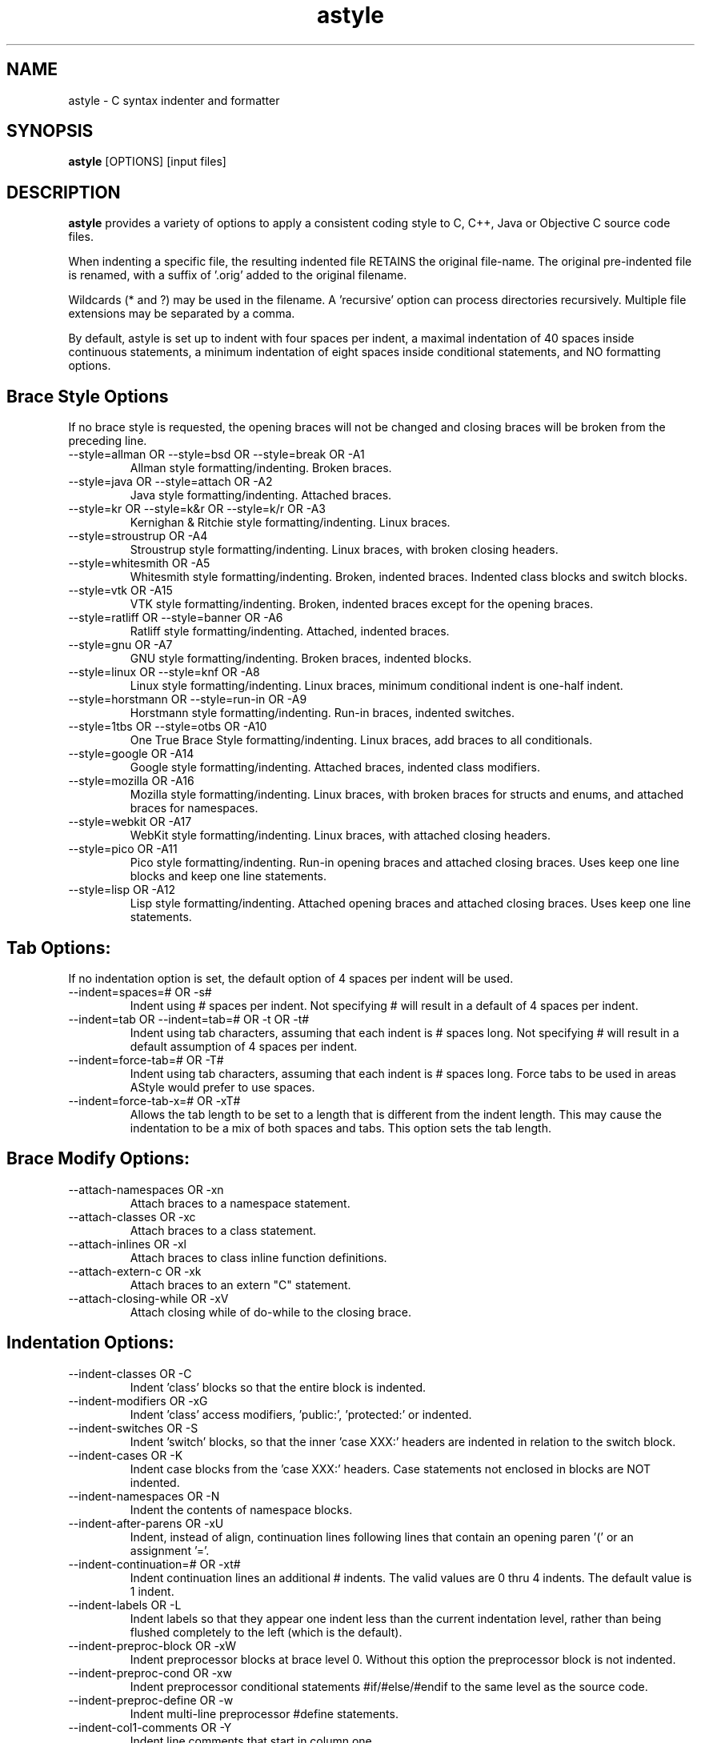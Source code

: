 .TH astyle 1 "2023-01-16" "Andre Simon" "user documentation"

.SH NAME
astyle - C syntax indenter and formatter

.SH SYNOPSIS
.B astyle
[OPTIONS] [input files]

.SH DESCRIPTION
.B astyle
provides a variety of options to apply a consistent coding style to C, C++, Java or Objective C source code files.
.PP
When indenting a specific file, the resulting indented file RETAINS
the original file-name. The original pre-indented file is renamed,
with a suffix of '.orig' added to the original filename.
.PP
Wildcards (* and ?) may be used in the filename.
A 'recursive' option can process directories recursively.
Multiple file extensions may be separated by a comma.
.PP
By default, astyle is set up to indent with four spaces per indent,
a maximal indentation of 40 spaces inside continuous statements,
a minimum indentation of eight spaces inside conditional statements,
and NO formatting options.


.SH Brace Style Options

If no brace style is requested, the opening braces will not be
changed and closing braces will be broken from the preceding line.

.IP "--style=allman  OR  --style=bsd  OR  --style=break  OR  -A1"
Allman style formatting/indenting.
Broken braces.

.IP "--style=java  OR  --style=attach  OR  -A2"
Java style formatting/indenting.
Attached braces.

.IP "--style=kr  OR  --style=k&r  OR  --style=k/r  OR  -A3"
Kernighan & Ritchie style formatting/indenting.
Linux braces.

.IP "--style=stroustrup  OR  -A4"
Stroustrup style formatting/indenting.
Linux braces, with broken closing headers.

.IP "--style=whitesmith  OR  -A5"
Whitesmith style formatting/indenting.
Broken, indented braces.
Indented class blocks and switch blocks.

.IP "--style=vtk  OR  -A15"
VTK style formatting/indenting.
Broken, indented braces except for the opening braces.

.IP "--style=ratliff  OR  --style=banner  OR  -A6"
Ratliff style formatting/indenting.
Attached, indented braces.

.IP "--style=gnu  OR  -A7"
GNU style formatting/indenting.
Broken braces, indented blocks.

.IP "--style=linux  OR  --style=knf  OR  -A8"
Linux style formatting/indenting.
Linux braces, minimum conditional indent is one-half indent.

.IP "--style=horstmann  OR  --style=run-in  OR  -A9"
Horstmann style formatting/indenting.
Run-in braces, indented switches.

.IP "--style=1tbs  OR  --style=otbs  OR  -A10"
One True Brace Style formatting/indenting.
Linux braces, add braces to all conditionals.

.IP "--style=google  OR  -A14"
Google style formatting/indenting.
Attached braces, indented class modifiers.

.IP "--style=mozilla  OR  -A16"
Mozilla style formatting/indenting.
Linux braces, with broken braces for structs and enums,
and attached braces for namespaces.

.IP "--style=webkit  OR  -A17"
WebKit style formatting/indenting.
Linux braces, with attached closing headers.

.IP "--style=pico  OR  -A11"
Pico style formatting/indenting.
Run-in opening braces and attached closing braces.
Uses keep one line blocks and keep one line statements.

.IP "--style=lisp  OR  -A12"
Lisp style formatting/indenting.
Attached opening braces and attached closing braces.
Uses keep one line statements.

.SH  Tab Options:

If no indentation option is set, the default
option of 4 spaces per indent will be used.

.IP "--indent=spaces=#  OR  -s#"
Indent using # spaces per indent. Not specifying #
will result in a default of 4 spaces per indent.

.IP "--indent=tab  OR  --indent=tab=#  OR  -t  OR  -t#"
Indent using tab characters, assuming that each
indent is # spaces long. Not specifying # will result
in a default assumption of 4 spaces per indent.

.IP "--indent=force-tab=#  OR  -T#"
Indent using tab characters, assuming that each
indent is # spaces long. Force tabs to be used in areas
AStyle would prefer to use spaces.

.IP "--indent=force-tab-x=#  OR  -xT#"
Allows the tab length to be set to a length that is different
from the indent length. This may cause the indentation to be
a mix of both spaces and tabs. This option sets the tab length.

.SH  Brace Modify Options:

.IP "--attach-namespaces  OR  -xn"
Attach braces to a namespace statement.

.IP "--attach-classes  OR  -xc"
Attach braces to a class statement.

.IP "--attach-inlines  OR  -xl"
Attach braces to class inline function definitions.

.IP "--attach-extern-c  OR  -xk"
Attach braces to an extern "C" statement.

.IP "--attach-closing-while  OR  -xV"
Attach closing while of do-while to the closing brace.

.SH  Indentation Options:

.IP "--indent-classes  OR  -C"
Indent 'class' blocks so that the entire block is indented.

.IP "--indent-modifiers  OR  -xG"
Indent 'class' access modifiers, 'public:', 'protected:' or
'private:', one half indent. The rest of the class is not
indented.

.IP "--indent-switches  OR  -S"
Indent 'switch' blocks, so that the inner 'case XXX:'
headers are indented in relation to the switch block.

.IP "--indent-cases  OR  -K"
Indent case blocks from the 'case XXX:' headers.
Case statements not enclosed in blocks are NOT indented.

.IP "--indent-namespaces  OR  -N"
Indent the contents of namespace blocks.

.IP "--indent-after-parens  OR  -xU"
Indent, instead of align, continuation lines following lines
that contain an opening paren '(' or an assignment '='.

.IP "--indent-continuation=#  OR  -xt#"
Indent continuation lines an additional # indents.
The valid values are 0 thru 4 indents.
The default value is 1 indent.

.IP "--indent-labels  OR  -L"
Indent labels so that they appear one indent less than
the current indentation level, rather than being
flushed completely to the left (which is the default).

.IP "--indent-preproc-block  OR  -xW"
Indent preprocessor blocks at brace level 0.
Without this option the preprocessor block is not indented.

.IP "--indent-preproc-cond  OR  -xw"
Indent preprocessor conditional statements #if/#else/#endif
to the same level as the source code.

.IP "--indent-preproc-define  OR  -w"
Indent multi-line preprocessor #define statements.

.IP "--indent-col1-comments  OR  -Y"
Indent line comments that start in column one.

.IP "--min-conditional-indent=#  OR  -m#"
Indent a minimal # spaces in a continuous conditional
belonging to a conditional header.
The valid values are:
0 - no minimal indent.
1 - indent at least one additional indent.
2 - indent at least two additional indents.
3 - indent at least one-half an additional indent.
The default value is 2, two additional indents.

.IP "--max-continuation-indent=#  OR  -M#"
Indent a maximal # spaces in a continuation line,
relative to the previous line.
The minimum and default value is 40.

.SH   Padding Options

.IP "--break-blocks  OR  -f"
Insert empty lines around unrelated blocks, labels, classes, ...

.IP "--break-blocks=all  OR  -F"
Like --break-blocks, except also insert empty lines
around closing headers (e.g. 'else', 'catch', ...).

.IP "--pad-oper  OR  -p"
Insert space padding around operators.

.IP "--pad-comma  OR  -xg"
Insert space padding after commas.

.IP "--pad-paren  OR  -P"
Insert space padding around parenthesis on both the outside
and the inside.

.IP "--pad-paren-out  OR  -d"
Insert space padding around parenthesis on the outside only.

.IP "--pad-first-paren-out  OR  -xd"
Insert space padding around first parenthesis in a series on
the outside only.

.IP "--pad-paren-in  OR  -D"
Insert space padding around parenthesis on the inside only.

.IP "--pad-header  OR  -H"
Insert space padding after paren headers (e.g. 'if', 'for'...).

.IP "--unpad-paren  OR  -U"
Remove unnecessary space padding around parenthesis. This
can be used in combination with the 'pad' options above.

.IP "--delete-empty-lines  OR  -xe"
Delete empty lines within a function or method.
It will NOT delete lines added by the break-blocks options.

.IP "--fill-empty-lines  OR  -E"
Fill empty lines with the white space of their
previous lines.

.IP "--align-pointer=type    OR  -k1"
.IP "--align-pointer=middle  OR  -k2"
.IP "--align-pointer=name    OR  -k3"
Attach a pointer or reference operator (*, &, or ^) to either
the operator type (left), middle, or operator name (right).
To align the reference separately use --align-reference.

.IP "--align-reference=none    OR  -W0"
.IP "--align-reference=type    OR  -W1"
.IP "--align-reference=middle  OR  -W2"
.IP "--align-reference=name    OR  -W3"
Attach a reference operator (&) to either
the operator type (left), middle, or operator name (right).
If not set, follow pointer alignment.

.SH  Formatting Options

.IP "--break-closing-braces  OR  -y"
Break braces before closing headers (e.g. 'else', 'catch', ...).
Use with --style=java, --style=kr, --style=stroustrup, --style=linux, or --style=1tbs."

.IP "--break-elseifs  OR  -e"
Break 'else if()' statements into two different lines.

.IP "--break-one-line-headers  OR  -xb"
Break one line headers (e.g. 'if', 'while', 'else', ...) from a
statement residing on the same line.

.IP "--add-braces  OR  -j"
Add braces to unbraced one line conditional statements.

.IP "--add-one-line-braces  OR  -J"
Add one line braces to unbraced one line conditional
statements.

.IP "--remove-braces  OR  -xj"
Remove braces from a braced one line conditional statements.

.IP "--break-return-type       OR  -xB"
.IP "--break-return-type-decl  OR  -xD"
Break the return type from the function name. Options are
for the function definitions and the function declarations.

.IP "--attach-return-type       OR  -xf"
.IP "--attach-return-type-decl  OR  -xh"
Attach the return type to the function name. Options are
for the function definitions and the function declarations.

.IP "--keep-one-line-blocks  OR  -O"
Don't break blocks residing completely on one line.

.IP "--keep-one-line-statements  OR  -o"
Don't break lines containing multiple statements into
multiple single-statement lines.

.IP "--convert-tabs  OR  -c"
Convert tabs to the appropriate number of spaces.

.IP "--close-templates  OR  -xy"
Close ending angle brackets on template definitions.

.IP "--remove-comment-prefix  OR  -xp"
Remove the leading '*' prefix on multi-line comments and
indent the comment text one indent.

.IP "--max-code-length=#    OR  -xC#"
.IP "--break-after-logical  OR  -xL"
max-code-length=# will break the line if it exceeds more than
# characters. The valid values are 50 thru 200.
If the line contains logical conditionals they will be placed
first on the new line. The option break-after-logical will
cause the logical conditional to be placed last on the
previous line.

.IP "--mode=c"
Indent a C or C++ source file (this is the default).

.IP "--mode=java"
Indent a Java source file.

.IP "--mode=cs"
Indent a C# source file.

.IP "--mode=js"
Indent a JavaScript source file (experimental).

.SH  Objective-C Options

.IP "--pad-method-prefix  OR  -xQ"
Insert space padding after the '-' or '+' Objective-C
method prefix.

.IP "--unpad-method-prefix  OR  -xR"
Remove all space padding after the '-' or '+' Objective-C
method prefix.

.IP "--pad-return-type  OR  -xq"
Insert space padding after the Objective-C return type.

.IP "--unpad-return-type  OR  -xr"
Remove all space padding after the Objective-C return type.

.IP "--pad-param-type  OR  -xS"
Insert space padding after the Objective-C return type.

.IP "--unpad-param-type  OR  -xs"
Remove all space padding after the Objective-C return type.

.IP "--align-method-colon  OR  -xM"
Align the colons in an Objective-C method definition.

.IP "--pad-method-colon=none    OR  -xP"
.IP "--pad-method-colon=all     OR  -xP1"
.IP "--pad-method-colon=after   OR  -xP2"
.IP "--pad-method-colon=before  OR  -xP3"
Add or remove space padding before or after the colons in an
Objective-C method call.

.SH  Other Options

.IP "--suffix=####"
Append the suffix #### instead of '.orig' to original filename.

.IP "--suffix=none  OR  -n"
Do not retain a backup of the original file.

.IP "--recursive  OR  -r  OR  -R"
Process subdirectories recursively.

.IP "--dry-run"
Perform a trial run with no changes made to check for formatting.

.IP "--exclude=####"
Specify a file or directory #### to be excluded from processing.

.IP "--ignore-exclude-errors  OR  -i"
Allow processing to continue if there are errors in the exclude=####
options. It will display the unmatched excludes.

.IP "--ignore-exclude-errors-x  OR  -xi"
Allow processing to continue if there are errors in the exclude=####
options. It will NOT display the unmatched excludes.

.IP "--errors-to-stdout  OR  -X"
Print errors and help information to standard-output rather than
to standard-error.

.IP "--preserve-date  OR  -Z"
Preserve the original file's date and time modified. The time
modified will be changed a few micro seconds to force a compile.

.IP "--verbose  OR  -v"
Verbose mode. Extra informational messages will be displayed.

.IP "--formatted  OR  -Q"
Formatted display mode. Display only the files that have been
formatted.

.IP "--quiet  OR  -q"
Quiet mode. Suppress all output except error messages.

.IP "--lineend=windows  OR  -z1"
.IP "--lineend=linux    OR  -z2"
.IP "--lineend=macold   OR  -z3"
Force use of the specified line end style. Valid options
are windows (CRLF), linux (LF), and macold (CR).

.SH  Command Line Only

.IP "--options=####"
.IP "--options=none"
Specify a default option file #### to read and use.
It must contain a file path and a file name.
'none' disables the default option file.

.IP "--project"
.IP "--project=####"
.IP "--project=none"
Specify a project option file #### to read and use.
It must contain a file name only, without a directory path.
The file should be included in the project top-level directory.
The default file name is .astylerc or _astylerc.
'none' disables the project or environment variable file.

.IP "--ascii  OR  -I"
The displayed output will be ascii characters only.

.IP "--version  OR  -V"
Print version number.

.IP "--help  OR  -h  OR  -?"
Print this help message.

.IP "--html  OR  -!"
Open the HTML help file "astyle.html" in the default browser.
The documentation must be installed in the standard install path.

.IP "--html=####"
Open a HTML help file in the default browser using the file path
####. The path may include a directory path and a file name, or a
file name only. Paths containing spaces must be enclosed in quotes.

.IP "--stdin=####"
Use the file path #### as input to single file formatting.
This is a replacement for redirection.

.IP "--stdout=####"
Use the file path #### as output from single file formatting.
This is a replacement for redirection.


.SH  Option Files

Artistic Style looks for a default option file and/or a project
option file in the following order:
.PP
1. The command line options have precedence.
.PP
2. The project option file has precedence over the default file
    o the file name indicated by the --project= command line option.
    o the file named .astylerc or _ astylerc.
    o the file name identified by ARTISTIC_STYLE_PROJECT_OPTIONS.
    o the file is disabled by --project=none on the command line.
.PP
3. The default option file that can be used for all projects.
    o the file path indicated by the --options= command line option.
    o the file path indicated by ARTISTIC_STYLE_OPTIONS.
    o the file named .astylerc in the HOME directory (for Linux).
    o the file name astylerc in the APPDATA directory (for Windows).
    o the file is disabled by --project=none on the command line.
.PP
Long options within the option files may be written without '--'.
.PP
Line-end comments begin with a '#'.

.SH      Disable Formatting

Blocks of code can be disabled with the comment tags *INDENT-OFF*
and *INDENT-ON*. It must be contained in a one-line comment.
.PP
Padding of operators can be disabled on a single line using the
comment tag *NOPAD*. It must be contained in a line-end comment.


.SH Examples
File conversions:
.PP
astyle  --style=allman  /home/project/foo.cpp
.PP
astyle  --style=allman  --recursive  /home/project/*.cpp,*.h
.PP
astyle --style=allman < OriginalSourceFile > BeautifiedSourceFile

.SH AUTHORS
Andre Simon <a.simon@mailbox.org>
.SH SEE ALSO
More information at https://sourceforge.net/p/astyle/.